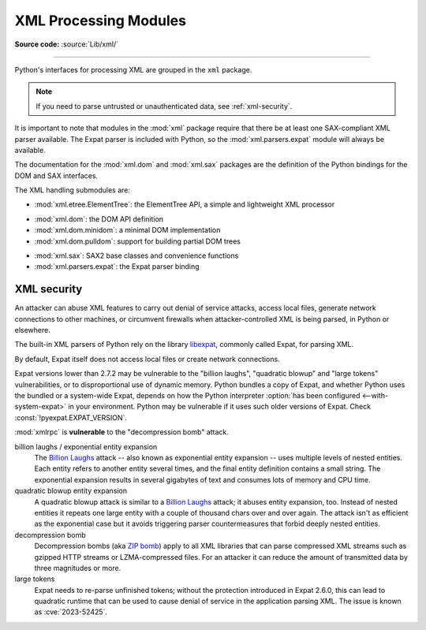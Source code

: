 .. _xml:

XML Processing Modules
======================

.. module:: xml
   :synopsis: Package containing XML processing modules

.. sectionauthor:: Christian Heimes <christian@python.org>
.. sectionauthor:: Georg Brandl <georg@python.org>

**Source code:** :source:`Lib/xml/`

--------------

Python's interfaces for processing XML are grouped in the ``xml`` package.

.. note::

   If you need to parse untrusted or unauthenticated data, see
   :ref:`xml-security`.

It is important to note that modules in the :mod:`xml` package require that
there be at least one SAX-compliant XML parser available. The Expat parser is
included with Python, so the :mod:`xml.parsers.expat` module will always be
available.

The documentation for the :mod:`xml.dom` and :mod:`xml.sax` packages are the
definition of the Python bindings for the DOM and SAX interfaces.

The XML handling submodules are:

* :mod:`xml.etree.ElementTree`: the ElementTree API, a simple and lightweight
  XML processor

..

* :mod:`xml.dom`: the DOM API definition
* :mod:`xml.dom.minidom`: a minimal DOM implementation
* :mod:`xml.dom.pulldom`: support for building partial DOM trees

..

* :mod:`xml.sax`: SAX2 base classes and convenience functions
* :mod:`xml.parsers.expat`: the Expat parser binding


.. _xml-security:
.. _xml-vulnerabilities:

XML security
------------

An attacker can abuse XML features to carry out denial of service attacks,
access local files, generate network connections to other machines, or
circumvent firewalls when attacker-controlled XML is being parsed,
in Python or elsewhere.

The built-in XML parsers of Python rely on the library `libexpat`_, commonly
called Expat, for parsing XML.

By default, Expat itself does not access local files or create network
connections.

Expat versions lower than 2.7.2 may be vulnerable to the "billion laughs",
"quadratic blowup" and "large tokens" vulnerabilities, or to disproportional
use of dynamic memory.
Python bundles a copy of Expat, and whether Python uses the bundled or a
system-wide Expat, depends on how the Python interpreter
:option:`has been configured <--with-system-expat>` in your environment.
Python may be vulnerable if it uses such older versions of Expat.
Check :const:`!pyexpat.EXPAT_VERSION`.

:mod:`xmlrpc` is **vulnerable** to the "decompression bomb" attack.


billion laughs / exponential entity expansion
  The `Billion Laughs`_ attack -- also known as exponential entity expansion --
  uses multiple levels of nested entities. Each entity refers to another entity
  several times, and the final entity definition contains a small string.
  The exponential expansion results in several gigabytes of text and
  consumes lots of memory and CPU time.

quadratic blowup entity expansion
  A quadratic blowup attack is similar to a `Billion Laughs`_ attack; it abuses
  entity expansion, too. Instead of nested entities it repeats one large entity
  with a couple of thousand chars over and over again. The attack isn't as
  efficient as the exponential case but it avoids triggering parser countermeasures
  that forbid deeply nested entities.

decompression bomb
  Decompression bombs (aka `ZIP bomb`_) apply to all XML libraries
  that can parse compressed XML streams such as gzipped HTTP streams or
  LZMA-compressed
  files. For an attacker it can reduce the amount of transmitted data by three
  magnitudes or more.

large tokens
  Expat needs to re-parse unfinished tokens; without the protection
  introduced in Expat 2.6.0, this can lead to quadratic runtime that can
  be used to cause denial of service in the application parsing XML.
  The issue is known as :cve:`2023-52425`.

.. _libexpat: https://github.com/libexpat/libexpat
.. _Billion Laughs: https://en.wikipedia.org/wiki/Billion_laughs
.. _ZIP bomb: https://en.wikipedia.org/wiki/Zip_bomb
